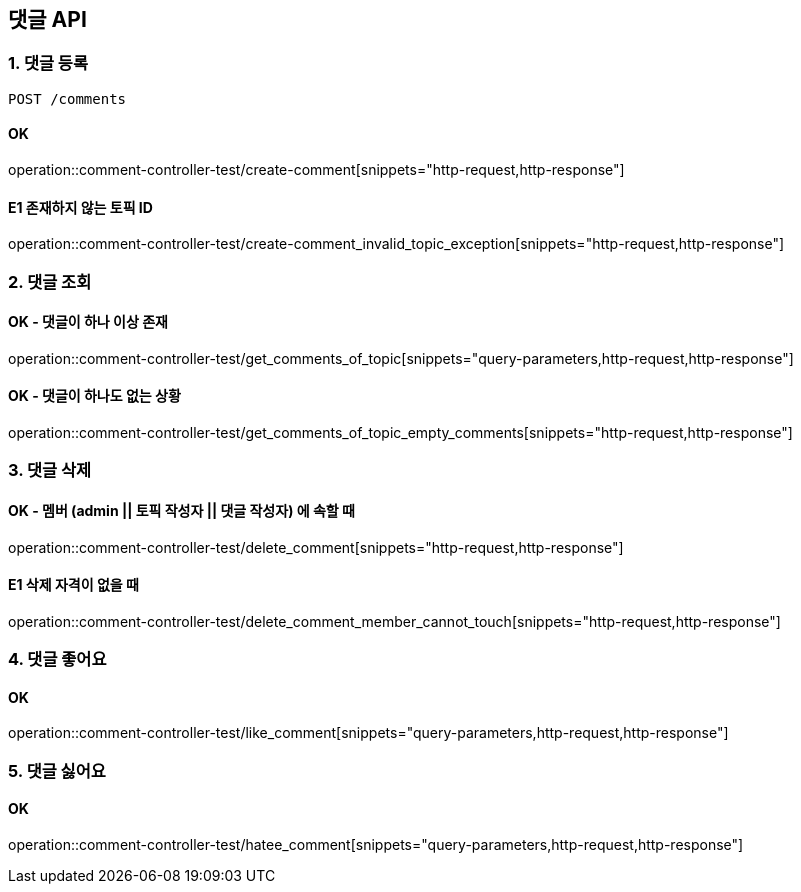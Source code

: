 == 댓글 API
### 1. 댓글 등록

[source.html]
POST /comments

#### OK

operation::comment-controller-test/create-comment[snippets="http-request,http-response"]

#### E1 존재하지 않는 토픽 ID

operation::comment-controller-test/create-comment_invalid_topic_exception[snippets="http-request,http-response"]

### 2. 댓글 조회

#### OK - 댓글이 하나 이상 존재
operation::comment-controller-test/get_comments_of_topic[snippets="query-parameters,http-request,http-response"]

#### OK - 댓글이 하나도 없는 상황
operation::comment-controller-test/get_comments_of_topic_empty_comments[snippets="http-request,http-response"]

### 3. 댓글 삭제

#### OK - 멤버 (admin || 토픽 작성자 || 댓글 작성자) 에 속할 때
operation::comment-controller-test/delete_comment[snippets="http-request,http-response"]

#### E1 삭제 자격이 없을 때
operation::comment-controller-test/delete_comment_member_cannot_touch[snippets="http-request,http-response"]

### 4. 댓글 좋어요

#### OK

operation::comment-controller-test/like_comment[snippets="query-parameters,http-request,http-response"]

### 5. 댓글 싫어요

#### OK
operation::comment-controller-test/hatee_comment[snippets="query-parameters,http-request,http-response"]
